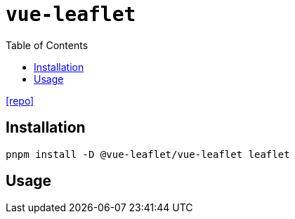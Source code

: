 = `vue-leaflet`
:toc: left
:url-repo: https://github.com/vue-leaflet/vue-leaflet

{url-repo}[[repo\]]

== Installation

[source,bash]
----
pnpm install -D @vue-leaflet/vue-leaflet leaflet
----

== Usage